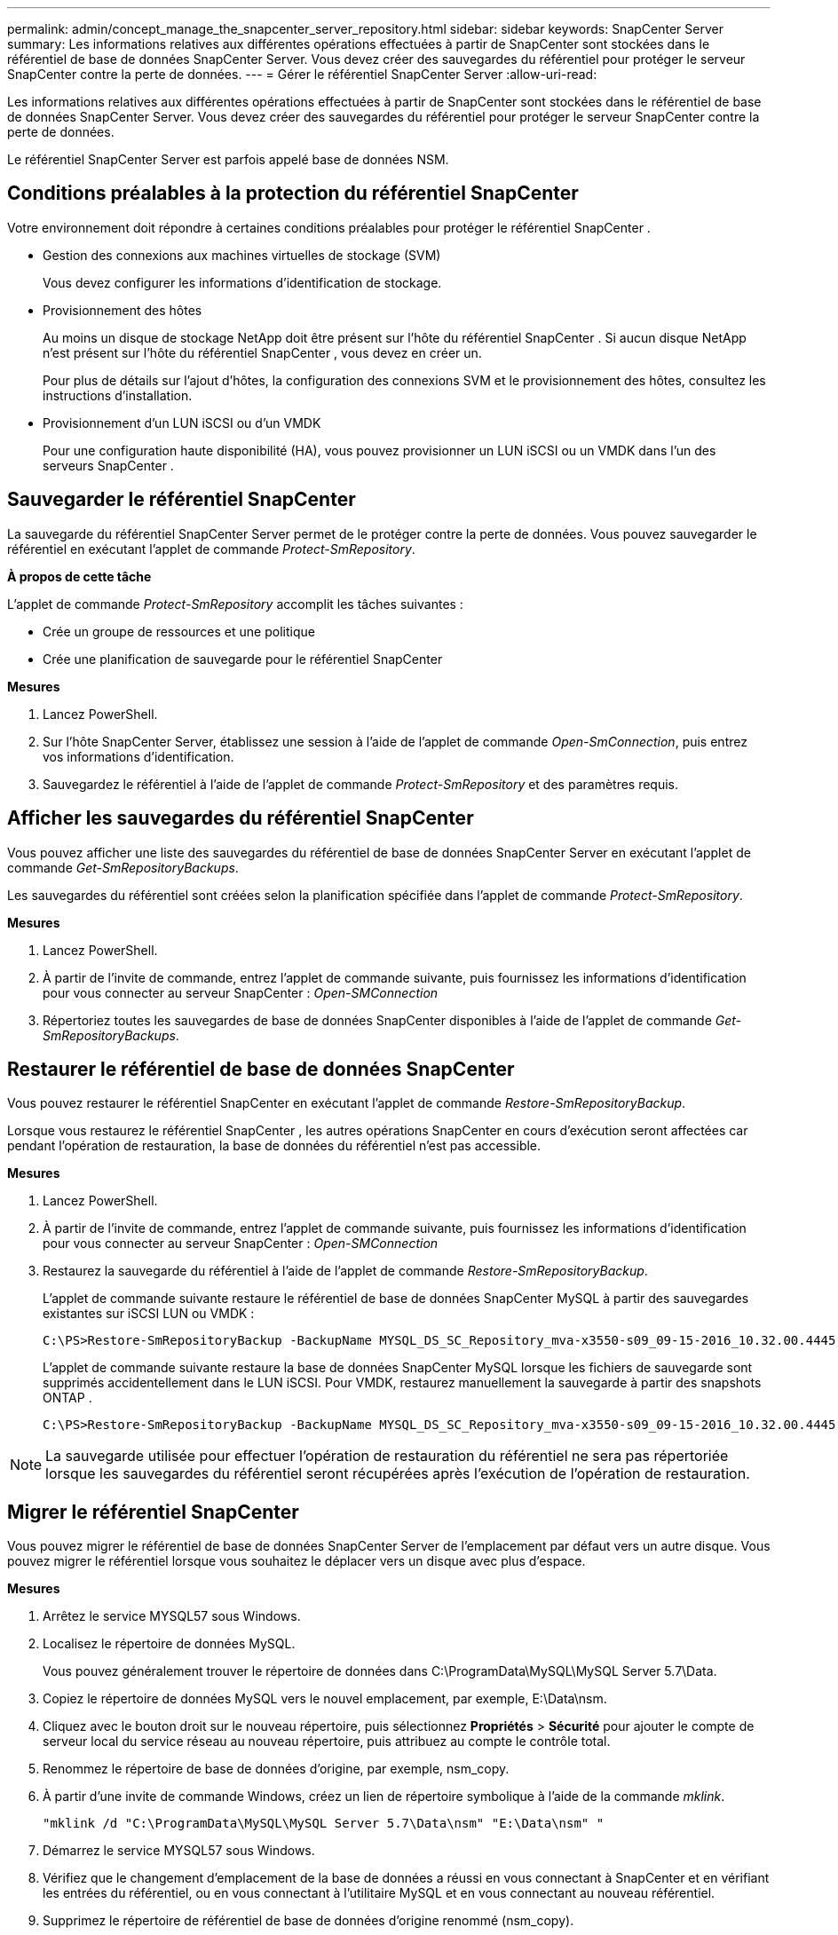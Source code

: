 ---
permalink: admin/concept_manage_the_snapcenter_server_repository.html 
sidebar: sidebar 
keywords: SnapCenter Server 
summary: Les informations relatives aux différentes opérations effectuées à partir de SnapCenter sont stockées dans le référentiel de base de données SnapCenter Server.  Vous devez créer des sauvegardes du référentiel pour protéger le serveur SnapCenter contre la perte de données. 
---
= Gérer le référentiel SnapCenter Server
:allow-uri-read: 


[role="lead"]
Les informations relatives aux différentes opérations effectuées à partir de SnapCenter sont stockées dans le référentiel de base de données SnapCenter Server.  Vous devez créer des sauvegardes du référentiel pour protéger le serveur SnapCenter contre la perte de données.

Le référentiel SnapCenter Server est parfois appelé base de données NSM.



== Conditions préalables à la protection du référentiel SnapCenter

Votre environnement doit répondre à certaines conditions préalables pour protéger le référentiel SnapCenter .

* Gestion des connexions aux machines virtuelles de stockage (SVM)
+
Vous devez configurer les informations d’identification de stockage.

* Provisionnement des hôtes
+
Au moins un disque de stockage NetApp doit être présent sur l’hôte du référentiel SnapCenter .  Si aucun disque NetApp n’est présent sur l’hôte du référentiel SnapCenter , vous devez en créer un.

+
Pour plus de détails sur l'ajout d'hôtes, la configuration des connexions SVM et le provisionnement des hôtes, consultez les instructions d'installation.

* Provisionnement d'un LUN iSCSI ou d'un VMDK
+
Pour une configuration haute disponibilité (HA), vous pouvez provisionner un LUN iSCSI ou un VMDK dans l'un des serveurs SnapCenter .





== Sauvegarder le référentiel SnapCenter

La sauvegarde du référentiel SnapCenter Server permet de le protéger contre la perte de données.  Vous pouvez sauvegarder le référentiel en exécutant l'applet de commande _Protect-SmRepository_.

*À propos de cette tâche*

L'applet de commande _Protect-SmRepository_ accomplit les tâches suivantes :

* Crée un groupe de ressources et une politique
* Crée une planification de sauvegarde pour le référentiel SnapCenter


*Mesures*

. Lancez PowerShell.
. Sur l’hôte SnapCenter Server, établissez une session à l’aide de l’applet de commande _Open-SmConnection_, puis entrez vos informations d’identification.
. Sauvegardez le référentiel à l’aide de l’applet de commande _Protect-SmRepository_ et des paramètres requis.




== Afficher les sauvegardes du référentiel SnapCenter

Vous pouvez afficher une liste des sauvegardes du référentiel de base de données SnapCenter Server en exécutant l'applet de commande _Get-SmRepositoryBackups_.

Les sauvegardes du référentiel sont créées selon la planification spécifiée dans l'applet de commande _Protect-SmRepository_.

*Mesures*

. Lancez PowerShell.
. À partir de l'invite de commande, entrez l'applet de commande suivante, puis fournissez les informations d'identification pour vous connecter au serveur SnapCenter : _Open-SMConnection_
. Répertoriez toutes les sauvegardes de base de données SnapCenter disponibles à l’aide de l’applet de commande _Get-SmRepositoryBackups_.




== Restaurer le référentiel de base de données SnapCenter

Vous pouvez restaurer le référentiel SnapCenter en exécutant l'applet de commande _Restore-SmRepositoryBackup_.

Lorsque vous restaurez le référentiel SnapCenter , les autres opérations SnapCenter en cours d'exécution seront affectées car pendant l'opération de restauration, la base de données du référentiel n'est pas accessible.

*Mesures*

. Lancez PowerShell.
. À partir de l'invite de commande, entrez l'applet de commande suivante, puis fournissez les informations d'identification pour vous connecter au serveur SnapCenter : _Open-SMConnection_
. Restaurez la sauvegarde du référentiel à l’aide de l’applet de commande _Restore-SmRepositoryBackup_.
+
L'applet de commande suivante restaure le référentiel de base de données SnapCenter MySQL à partir des sauvegardes existantes sur iSCSI LUN ou VMDK :

+
[listing]
----
C:\PS>Restore-SmRepositoryBackup -BackupName MYSQL_DS_SC_Repository_mva-x3550-s09_09-15-2016_10.32.00.4445
----
+
L'applet de commande suivante restaure la base de données SnapCenter MySQL lorsque les fichiers de sauvegarde sont supprimés accidentellement dans le LUN iSCSI.  Pour VMDK, restaurez manuellement la sauvegarde à partir des snapshots ONTAP .

+
[listing]
----
C:\PS>Restore-SmRepositoryBackup -BackupName MYSQL_DS_SC_Repository_mva-x3550-s09_09-15-2016_10.32.00.4445 -RestoreFileSystem
----



NOTE: La sauvegarde utilisée pour effectuer l'opération de restauration du référentiel ne sera pas répertoriée lorsque les sauvegardes du référentiel seront récupérées après l'exécution de l'opération de restauration.



== Migrer le référentiel SnapCenter

Vous pouvez migrer le référentiel de base de données SnapCenter Server de l'emplacement par défaut vers un autre disque.  Vous pouvez migrer le référentiel lorsque vous souhaitez le déplacer vers un disque avec plus d'espace.

*Mesures*

. Arrêtez le service MYSQL57 sous Windows.
. Localisez le répertoire de données MySQL.
+
Vous pouvez généralement trouver le répertoire de données dans C:\ProgramData\MySQL\MySQL Server 5.7\Data.

. Copiez le répertoire de données MySQL vers le nouvel emplacement, par exemple, E:\Data\nsm.
. Cliquez avec le bouton droit sur le nouveau répertoire, puis sélectionnez *Propriétés* > *Sécurité* pour ajouter le compte de serveur local du service réseau au nouveau répertoire, puis attribuez au compte le contrôle total.
. Renommez le répertoire de base de données d'origine, par exemple, nsm_copy.
. À partir d’une invite de commande Windows, créez un lien de répertoire symbolique à l’aide de la commande _mklink_.
+
`"mklink /d "C:\ProgramData\MySQL\MySQL Server 5.7\Data\nsm" "E:\Data\nsm" "`

. Démarrez le service MYSQL57 sous Windows.
. Vérifiez que le changement d'emplacement de la base de données a réussi en vous connectant à SnapCenter et en vérifiant les entrées du référentiel, ou en vous connectant à l'utilitaire MySQL et en vous connectant au nouveau référentiel.
. Supprimez le répertoire de référentiel de base de données d'origine renommé (nsm_copy).




== Réinitialiser le mot de passe du référentiel SnapCenter

Le mot de passe de la base de données du référentiel MySQL Server est généré automatiquement lors de l'installation de SnapCenter Server à partir de SnapCenter 4.2.  Ce mot de passe généré automatiquement n'est à aucun moment connu de l'utilisateur de SnapCenter .  Si vous souhaitez accéder à la base de données du référentiel, vous devez réinitialiser le mot de passe.

.Avant de commencer
Vous devez disposer des privilèges d’administrateur SnapCenter pour réinitialiser le mot de passe.

*Mesures*

. Lancez PowerShell.
. À partir de l'invite de commande, entrez la commande suivante, puis fournissez les informations d'identification pour vous connecter au serveur SnapCenter : _Open-SMConnection_
. Réinitialiser le mot de passe du référentiel : _Set-SmRepositoryPassword_
+
La commande suivante réinitialise le mot de passe du référentiel :

+
[listing]
----

Set-SmRepositoryPassword at command pipeline position 1
Supply values for the following parameters:
NewPassword: ********
ConfirmPassword: ********
Successfully updated the MySQL server password.
----


.Informations connexes
Les informations concernant les paramètres pouvant être utilisés avec l'applet de commande et leurs descriptions peuvent être obtenues en exécutant _Get-Help command_name_. Alternativement, vous pouvez également vous référer à la https://docs.netapp.com/us-en/snapcenter-cmdlets/index.html["Guide de référence de l'applet de commande du logiciel SnapCenter"^] .
